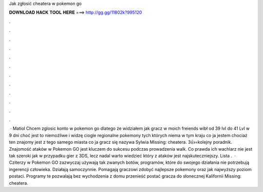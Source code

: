 Jak zgłosić cheatera w pokemon go



𝐃𝐎𝐖𝐍𝐋𝐎𝐀𝐃 𝐇𝐀𝐂𝐊 𝐓𝐎𝐎𝐋 𝐇𝐄𝐑𝐄 ===> http://gg.gg/11802k?995120



.



.



.



.



.



.



.



.



.



.



.



.



 · Matiol Chcem zglosic konto w pokemon go dlatego że widziałem jak gracz w moich freiends wibł od 39 lvl do 41 Lvl w 9 dni choć jest to niemożliwe i widzę ciogle regionalne pokemony tych których niema w tym kraju co ja jestem chociaż ten znajomy jest z tego samego miasta co ja gracz się nazywa Sylwia Missing: cheatera. 3👍=kolejny poradnik. Znajomość ataków w Pokemon GO jest kluczem do sukcesu podczas prowadzenia walk. Co prawda ich wachlarz nie jest tak szeroki jak w przypadku gier z 3DS, lecz nadal warto wiedzieć który z ataków jest najskuteczniejszy. Lista .  · Cziterzy w Pokemon GO zazwyczaj używają tak zwanych botów, programów, które do swojego działania nie potrzebują ingerencji człowieka. Działają samoczynnie. Pomagają graczowi zdobyć najlepsze pokemony oraz jak najwyższy poziom postaci. Programy te pozwalają bez wychodzenia z domu przenieść postać gracza do słonecznej Kalifornii Missing: cheatera.
